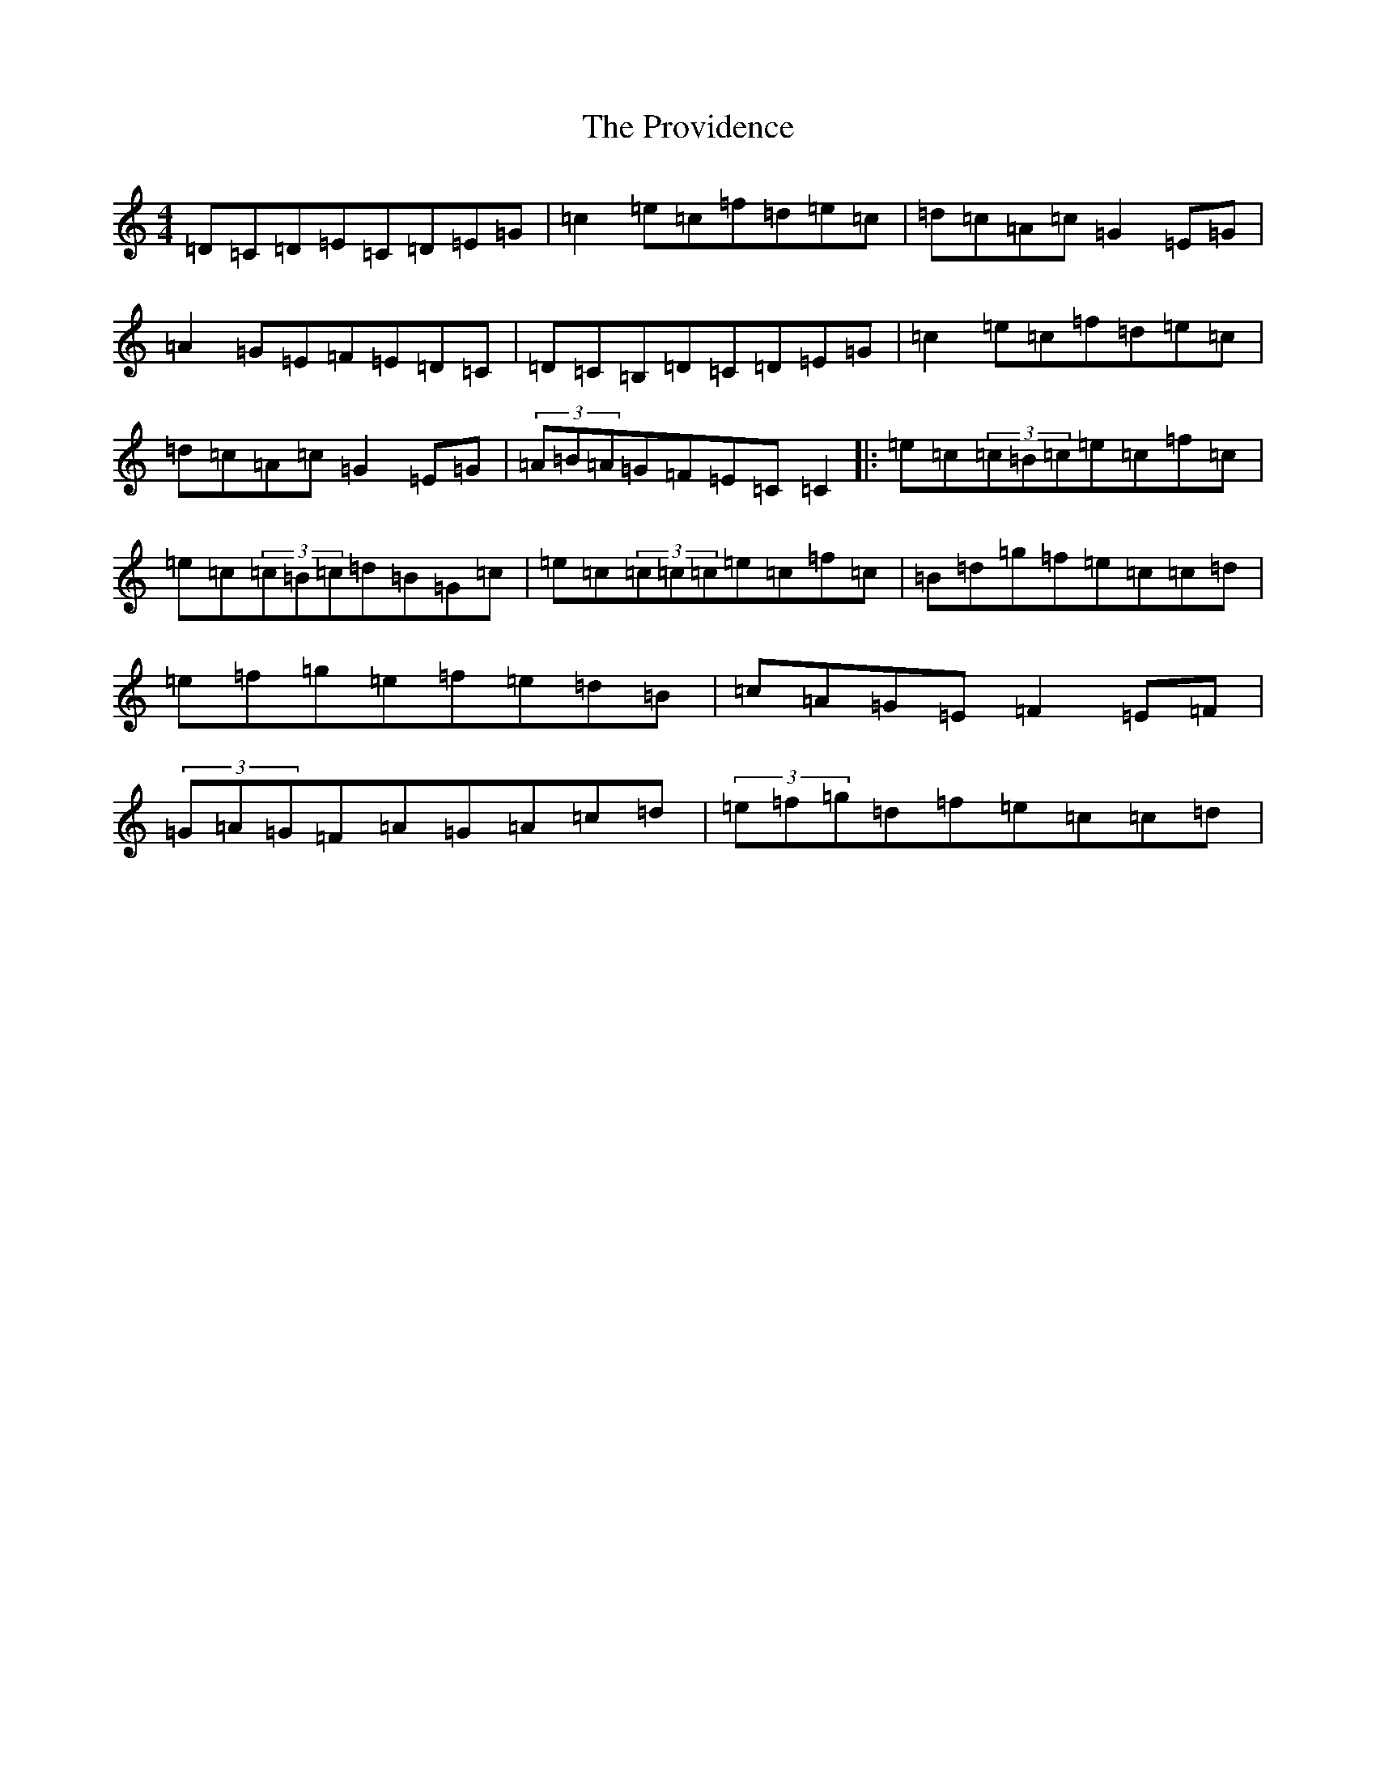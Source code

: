 X: 17506
T: Providence, The
S: https://thesession.org/tunes/376#setting24785
R: reel
M:4/4
L:1/8
K: C Major
=D=C=D=E=C=D=E=G|=c2=e=c=f=d=e=c|=d=c=A=c=G2=E=G|=A2=G=E=F=E=D=C|=D=C=B,=D=C=D=E=G|=c2=e=c=f=d=e=c|=d=c=A=c=G2=E=G|(3=A=B=A=G=F=E=C=C2|:=e=c(3=c=B=c=e=c=f=c|=e=c(3=c=B=c=d=B=G=c|=e=c(3=c=c=c=e=c=f=c|=B=d=g=f=e=c=c=d|=e=f=g=e=f=e=d=B|=c=A=G=E=F2=E=F|(3=G=A=G=F=A=G=A=c=d|(3=e=f=g=d=f=e=c=c=d|